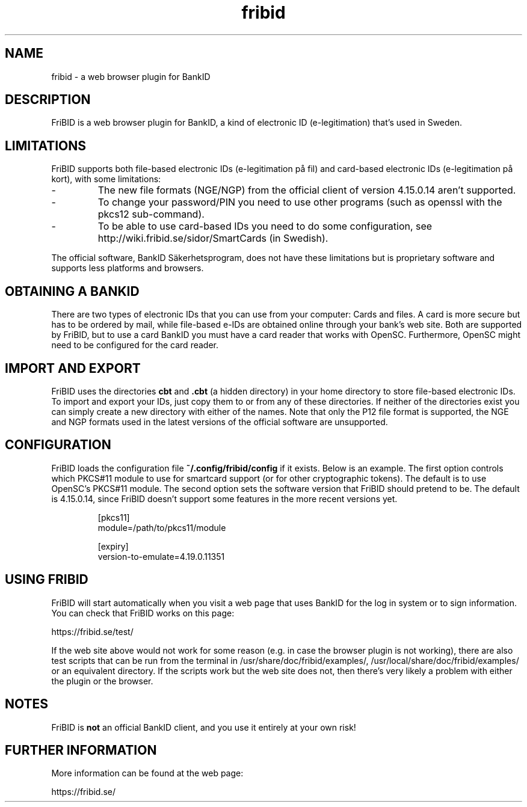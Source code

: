 .\"  Copyright (c) 2010-2012 Samuel Lidén Borell <samuel@kodafritt.se>
.\"
.\"  Permission is hereby granted, free of charge, to any person obtaining a copy
.\"  of this software and associated documentation files (the "Software"), to deal
.\"  in the Software without restriction, including without limitation the rights
.\"  to use, copy, modify, merge, publish, distribute, sublicense, and/or sell
.\"  copies of the Software, and to permit persons to whom the Software is
.\"  furnished to do so, subject to the following conditions:
.\"  
.\"  The above copyright notice and this permission notice shall be included in
.\"  all copies or substantial portions of the Software.
.\"  
.\"  THE SOFTWARE IS PROVIDED "AS IS", WITHOUT WARRANTY OF ANY KIND, EXPRESS OR
.\"  IMPLIED, INCLUDING BUT NOT LIMITED TO THE WARRANTIES OF MERCHANTABILITY,
.\"  FITNESS FOR A PARTICULAR PURPOSE AND NONINFRINGEMENT. IN NO EVENT SHALL THE
.\"  AUTHORS OR COPYRIGHT HOLDERS BE LIABLE FOR ANY CLAIM, DAMAGES OR OTHER
.\"  LIABILITY, WHETHER IN AN ACTION OF CONTRACT, TORT OR OTHERWISE, ARISING FROM,
.\"  OUT OF OR IN CONNECTION WITH THE SOFTWARE OR THE USE OR OTHER DEALINGS IN
.\"  THE SOFTWARE.

.TH fribid 7 "2012-04-06" "" "FriBID"

.SH NAME
fribid \- a web browser plugin for BankID

.SH DESCRIPTION
FriBID is a web browser plugin for BankID, a kind of electronic ID (e-legitimation) that's used in Sweden.

.SH LIMITATIONS
FriBID supports both file-based electronic IDs (e-legitimation på fil) and card-based electronic IDs (e-legitimation på kort), with some limitations:
.LP
.IP -
The new file formats (NGE/NGP) from the official client of version 4.15.0.14 aren't supported.
.IP -
To change your password/PIN you need to use other programs (such as openssl with the pkcs12 sub-command).
.IP -
To be able to use card-based IDs you need to do some configuration, see http://wiki.fribid.se/sidor/SmartCards (in Swedish).
.LP
The official software, BankID Säkerhetsprogram, does not have these limitations but is proprietary software and supports less platforms and browsers.

.SH OBTAINING A BANKID
There are two types of electronic IDs that you can use from your computer: Cards and files. A card is more secure but has to be ordered by mail, while file-based e-IDs are obtained online through your bank's web site. Both are supported by FriBID, but to use a card BankID you must have a card reader that works with OpenSC. Furthermore, OpenSC might need to be configured for the card reader.

.SH IMPORT AND EXPORT
FriBID uses the directories
.B cbt
and
.B .cbt
(a hidden directory) in your home directory to store file-based electronic IDs. To import and export your IDs, just copy them to or from any of these directories. If neither of the directories exist you can simply create a new directory with either of the names. Note that only the P12 file format is supported, the NGE and NGP formats used in the latest versions of the official software are unsupported.

.SH CONFIGURATION
FriBID loads the configuration file
.B ~/.config/fribid/config
if it exists. Below is an example. The first option controls which PKCS#11 module to use for smartcard support (or for other cryptographic tokens). The default is to use OpenSC's PKCS#11 module. The second option sets the software version that FriBID should pretend to be. The default is 4.15.0.14, since FriBID doesn't support some features in the more recent versions yet.

.IP
[pkcs11]
.br
module=/path/to/pkcs11/module
.br

.br
[expiry]
.br
version-to-emulate=4.19.0.11351

.SH USING FRIBID
FriBID will start automatically when you visit a web page that uses BankID for the log in system or to sign information. You can check that FriBID works on this page:
.LP
https://fribid.se/test/
.LP
If the web site above would not work for some reason (e.g. in case the browser plugin is not working), there are also test scripts that can be run from the terminal in /usr/share/doc/fribid/examples/, /usr/local/share/doc/fribid/examples/ or an equivalent directory. If the scripts work but the web site does not, then there's very likely a problem with either the plugin or the browser.

.SH NOTES
FriBID is
.B not
an official BankID client, and you use it entirely at your own risk!

.SH FURTHER INFORMATION
More information can be found at the web page:
.LP
https://fribid.se/


